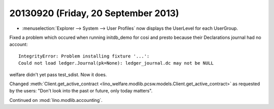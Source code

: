 ====================================
20130920 (Friday, 20 September 2013)
====================================


- :menuselection:`Explorer --> System --> User Profiles` 
  now displays the UserLevel for each UserGroup.
  

Fixed a problem which occured when running initdb_demo for cosi and presto
because their Declarations journal had no account::

  IntegrityError: Problem installing fixture '...': 
  Could not load ledger.Journal(pk=None): ledger_journal.dc may not be NULL


welfare didn't yet pass test_sdist. Now it does.


Changed :meth:`Client.get_active_contract 
<lino_welfare.modlib.pcsw.models.Client.get_active_contract>`
as requested by the users: "Don't look into the past or future, 
only today matters".


Continued on :mod:`lino.modlib.accounting`.
